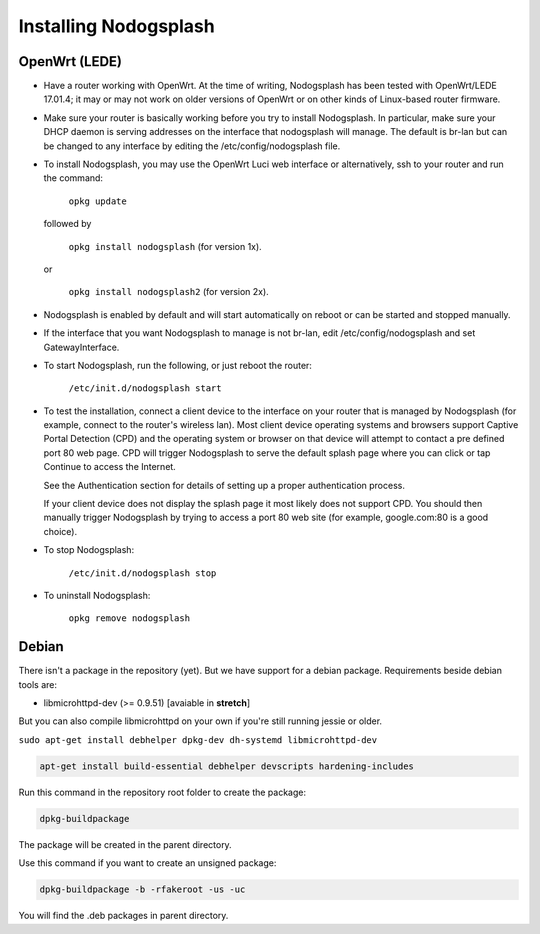 Installing Nodogsplash
######################

OpenWrt (LEDE)
*******

* Have a router working with OpenWrt. At the time of writing, Nodogsplash has been tested with OpenWrt/LEDE 17.01.4;
  it may or may not work on older versions of OpenWrt or on other kinds of Linux-based router firmware.
* Make sure your router is basically working before you try to install
  Nodogsplash. In particular, make sure your DHCP daemon is serving addresses on the interface that nodogsplash will manage.
  The default is br-lan but can be changed to any interface by editing the /etc/config/nodogsplash file.
* To install Nodogsplash, you may use the OpenWrt Luci web interface or alternatively, ssh to your router and run the command:

    ``opkg update``
  
  followed by
  
    ``opkg install nodogsplash`` (for version 1x).
  
  or
  
    ``opkg install nodogsplash2`` (for version 2x).
    
* Nodogsplash is enabled by default and will start automatically on reboot or can be started and stopped manually.
  

* If the interface that you want Nodogsplash to manage is not br-lan,
  edit /etc/config/nodogsplash and set GatewayInterface.
* To start Nodogsplash, run the following, or just reboot the router:

    ``/etc/init.d/nodogsplash start``

* To test the installation, connect a client device to the interface on your
  router that is managed by Nodogsplash (for example, connect to the router's
  wireless lan).
  Most client device operating systems and browsers support Captive Portal Detection (CPD) and the operating system or browser on that device will attempt to contact a pre defined port 80 web page.
  CPD will trigger Nodogsplash to serve the default splash page where you can click or tap Continue to access the Internet.
  
  See the Authentication section for details of setting up a proper authentication process.
  
  If your client device does not display the splash page it most likely does not support CPD. You should then manually trigger Nodogsplash by trying to access a port 80 web site (for example, google.com:80 is a good choice).
  
* To stop Nodogsplash:

    ``/etc/init.d/nodogsplash stop``

* To uninstall Nodogsplash:

    ``opkg remove nodogsplash``

Debian
******

There isn't a package in the repository (yet). But we have support for a debian package.
Requirements beside debian tools are:

- libmicrohttpd-dev (>= 0.9.51) [avaiable in **stretch**]

But you can also compile libmicrohttpd on your own if you're still running jessie or older.


``sudo apt-get install debhelper dpkg-dev dh-systemd libmicrohttpd-dev``


.. code::

   apt-get install build-essential debhelper devscripts hardening-includes

Run this command in the repository root folder to create the package:

.. code::

   dpkg-buildpackage

The package will be created in the parent directory.


Use this command if you want to create an unsigned package:

.. code::

   dpkg-buildpackage -b -rfakeroot -us -uc

You will find the .deb packages in parent directory.
